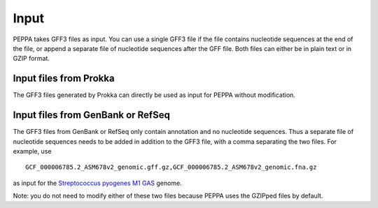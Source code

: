 Input
*********
PEPPA takes GFF3 files as input. You can use a single GFF3 file if the file contains nucleotide sequences at the end of the file, or append a separate file of nucleotide sequences after the GFF file. Both files can either be in plain text or in GZIP format. 

Input files from Prokka
=======================
The GFF3 files generated by Prokka can directly be used as input for PEPPA without modification. 

Input files from GenBank or RefSeq
===================================
The GFF3 files from GenBank or RefSeq only contain annotation and no nucleotide sequences. Thus a separate file of nucleotide sequences needs to be added in addition to the GFF3 file, with a comma separating the two files. For example, use

::

  GCF_000006785.2_ASM678v2_genomic.gff.gz,GCF_000006785.2_ASM678v2_genomic.fna.gz

as input for the `Streptococcus pyogenes M1 GAS <https://www.ncbi.nlm.nih.gov/assembly/GCF_000006785.2/>`_ genome.

Note: you do not need to modify either of these two files because PEPPA uses the GZIPped files by default. 

